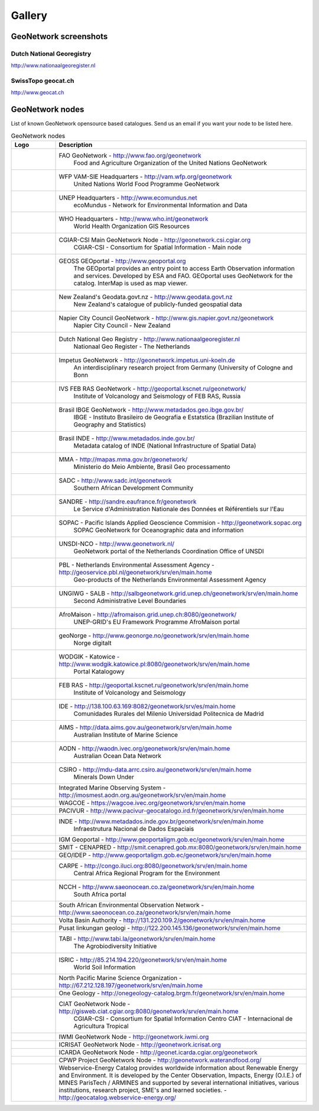 .. _gallery:

Gallery
=======

GeoNetwork screenshots
----------------------

Dutch National Georegistry
^^^^^^^^^^^^^^^^^^^^^^^^^^

.. image:: dutch_national_georegistry.png

http://www.nationaalgeoregister.nl

SwissTopo geocat.ch
^^^^^^^^^^^^^^^^^^^

.. image:: geocat.ch.png

http://www.geocat.ch

GeoNetwork nodes
----------------

List of known GeoNetwork opensource based catalogues. Send us an email if you want your node to be listed here.

.. list-table:: GeoNetwork nodes
   :widths: 15 85
   :header-rows: 1

   * - Logo
     - Description
   * - .. Image:: http://www.fao.org/geonetwork/images/logos/fao.gif
     - FAO GeoNetwork - http://www.fao.org/geonetwork
         Food and Agriculture Organization of the United Nations GeoNetwork
   * - 
     - WFP VAM-SIE Headquarters - http://vam.wfp.org/geonetwork
         United Nations World Food Programme GeoNetwork
   * - .. Image:: http://www.fao.org/geonetwork/images/logos/unep.gif
     - UNEP Headquarters - http://www.ecomundus.net
         ecoMundus - Network for Environmental Information and Data
   * - 
     - WHO Headquarters - http://www.who.int/geonetwork
         World Health Organization GIS Resources
   * - .. Image:: http://www.csi.cgiar.org/images/logo/cgiar_gn_small_tran.gif
     - CGIAR-CSI Main GeoNetwork Node - http://geonetwork.csi.cgiar.org
         CGIAR-CSI - Consortium for Spatial Information - Main node
   * - .. image:: geoportal.png
     - GEOSS GEOportal - http://www.geoportal.org
         The GEOportal provides an entry point to access Earth Observation information and services. 
         Developed by ESA and FAO. GEOportal uses GeoNetwork for the catalog. InterMap is used as map viewer.
   * - .. Image:: http://www.geodata.govt.nz/themes/nzgo/images/nzgovtLogo.gif
     - New Zealand's Geodata.govt.nz - http://www.geodata.govt.nz
        New Zealand's catalogue of publicly-funded geospatial data
   * - .. Image:: http://www.gis.napier.govt.nz/geonetwork/images/logos/17689d3f-5a49-487e-93b7-d8c2f76c543d.gif
     - Napier City Council GeoNetwork - http://www.gis.napier.govt.nz/geonetwork
         Napier City Council - New Zealand
   * - .. Image:: http://www.nationaalgeoregister.nl/geonetwork/images/logos/geonovum.jpg
     - Dutch National Geo Registry -  http://www.nationaalgeoregister.nl
         Nationaal Geo Register - The Netherlands
   * - .. Image:: http://geonetwork.impetus.uni-koeln.de/images/logos/9952eed6-578b-4d71-bf23-ee97db0a7ec4.gif
     - Impetus GeoNetwork - http://geonetwork.impetus.uni-koeln.de
         An interdisciplinary research project from Germany (University of Cologne and Bonn
   * - .. Image:: http://geoportal.kscnet.ru/geonetwork/images/logos/132dbfeb-6b76-4828-b1ca-3966d2ee250a.gif
     - IVS FEB RAS GeoNetwork - http://geoportal.kscnet.ru/geonetwork/
         Institute of Volcanology and Seismology of FEB RAS, Russia
   * - 
     - Brasil IBGE GeoNetwork - http://www.metadados.geo.ibge.gov.br/
         IBGE - Instituto Brasileiro de Geografia e Estatstica (Brazilian Institute of Geography and Statistics)
   * - 
     - Brasil INDE - http://www.metadados.inde.gov.br/
        Metadata catalog of INDE (National Infrastructure of Spatial Data)
   * - .. Image:: http://mapas.mma.gov.br/geonetwork/images/logos/geonetwork-mma.gif
     - MMA - http://mapas.mma.gov.br/geonetwork/
         Ministerio do Meio Ambiente, Brasil Geo processamento
   * - 
     - SADC - http://www.sadc.int/geonetwork
         Southern African Development Community
   * - 
     - SANDRE - http://sandre.eaufrance.fr/geonetwork
         Le Service d'Administration Nationale des Données et Référentiels sur l'Eau
   * - 
     - SOPAC - Pacific Islands Applied Geoscience Commision - http://geonetwork.sopac.org
         SOPAC GeoNetwork for Oceanographic data and information
   * - .. Image:: http://www.unsdi.nl/images/UNSDI-NL-64x64.gif 
     - UNSDI-NCO - http://www.geonetwork.nl/
         GeoNetwork portal of the Netherlands Coordination Office of UNSDI
   * - 
     - PBL - Netherlands Environmental Assessment Agency - http://geoservice.pbl.nl/geonetwork/srv/en/main.home
         Geo-products of the Netherlands Environmental Assessment Agency
   * - 
     - UNGIWG - SALB - http://salbgeonetwork.grid.unep.ch/geonetwork/srv/en/main.home
         Second Administrative Level Boundaries
   * - 
     - AfroMaison - http://afromaison.grid.unep.ch:8080/geonetwork/ 
         UNEP-GRID's EU Framework Programme AfroMaison portal
   * - 
     - geoNorge - http://www.geonorge.no/geonetwork/srv/en/main.home 
         Norge digitalt
   * - 
     - WODGIK - Katowice - http://www.wodgik.katowice.pl:8080/geonetwork/srv/en/main.home 
         Portal Katalogowy
   * - 
     - FEB RAS - http://geoportal.kscnet.ru/geonetwork/srv/en/main.home 
         Institute of Volcanology and Seismology 
   * - 
     - IDE - http://138.100.63.169:8082/geonetwork/srv/es/main.home
		     Comunidades Rurales del Milenio Universidad Politecnica de Madrid 
   * - 
     - AIMS - http://data.aims.gov.au/geonetwork/srv/en/main.home
		     Australian Institute of Marine Science
   * - 
     - AODN - http://waodn.ivec.org/geonetwork/srv/en/main.home
	       Australian Ocean Data Network
   * - 
     - CSIRO - http://mdu-data.arrc.csiro.au/geonetwork/srv/en/main.home
	       Minerals Down Under
   * - 
     - Integrated Marine Observing System - http://imosmest.aodn.org.au/geonetwork/srv/en/main.home
   * - 
     - WAGCOE - https://wagcoe.ivec.org/geonetwork/srv/en/main.home
   * - 
     - PACIVUR - http://www.pacivur-geocatalogo.ird.fr/geonetwork/srv/en/main.home
   * - 
     - INDE - http://www.metadados.inde.gov.br/geonetwork/srv/en/main.home
	       Infraestrutura Nacional de Dados Espaciais
   * - 
     - IGM Geoportal - http://www.geoportaligm.gob.ec/geonetwork/srv/en/main.home
   * - 
     - SMIT - CENAPRED - http://smit.cenapred.gob.mx:8080/geonetwork/srv/en/main.home
   * - 
     - GEO/IDEP - http://www.geoportaligm.gob.ec/geonetwork/srv/en/main.home
   * - 
     - CARPE - http://congo.iluci.org:8080/geonetwork/srv/en/main.home
	       Central Africa Regional Program for the Environment
   * - 
     - NCCH - http://www.saeonocean.co.za/geonetwork/srv/en/main.home
	       South Africa portal
   * - 
     - South African Environmental Observation Network - http://www.saeonocean.co.za/geonetwork/srv/en/main.home
   * - 
     - Volta Basin Authority - http://131.220.109.2/geonetwork/srv/en/main.home
   * - 
     - Pusat linkungan geologi - http://122.200.145.136/geonetwork/srv/en/main.home
   * - 
     - TABI - http://www.tabi.la/geonetwork/srv/en/main.home
	       The Agrobiodiversity Initiative 
   * - 
     - ISRIC - http://85.214.194.220/geonetwork/srv/en/main.home
	       World Soil Information
   * - 
     - North Pacific Marine Science Organization - http://67.212.128.197/geonetwork/srv/en/main.home
   * - 
     - One Geology - http://onegeology-catalog.brgm.fr/geonetwork/srv/en/main.home
   * - .. Image:: http://www.csi.cgiar.org/images/logo/ciat_logo_verysmall.gif
     - CIAT GeoNetwork Node - http://gisweb.ciat.cgiar.org:8080/geonetwork/srv/en/main.home
         CGIAR-CSI - Consortium for Spatial Information Centro CIAT - Internacional de Agricultura Tropical
   * - .. Image:: http://www.csi.cgiar.org/images/logo/iwmi_logo_verysmall_trans.gif
     - IWMI GeoNetwork Node - http://geonetwork.iwmi.org
   * - 
     - ICRISAT GeoNetwork Node - http://geonetwork.icrisat.org
   * - .. Image:: http://geonet.icarda.cgiar.org/geonetwork/images/logos/my-org.gif
     - ICARDA GeoNetwork Node - http://geonet.icarda.cgiar.org/geonetwork
   * - .. Image:: http://www.csi.cgiar.org/images/logo/cpwf_logo_verysmall_trans.gif
     - CPWP Project GeoNetwork Node - http://geonetwork.waterandfood.org/
   * - .. Image:: http://www.webservice-energy.org/sites/www.webservice-energy.org/files/webservice-icon-texte-128.gif
     - Webservice-Energy Catalog provides worldwide information about Renewable Energy and Environment.
       It is developed by the Center Observation, Impacts, Energy (O.I.E.) of MINES ParisTech / ARMINES and supported by several international initiatives, various institutions, research project, SME's and learned societies. - http://geocatalog.webservice-energy.org/
     


